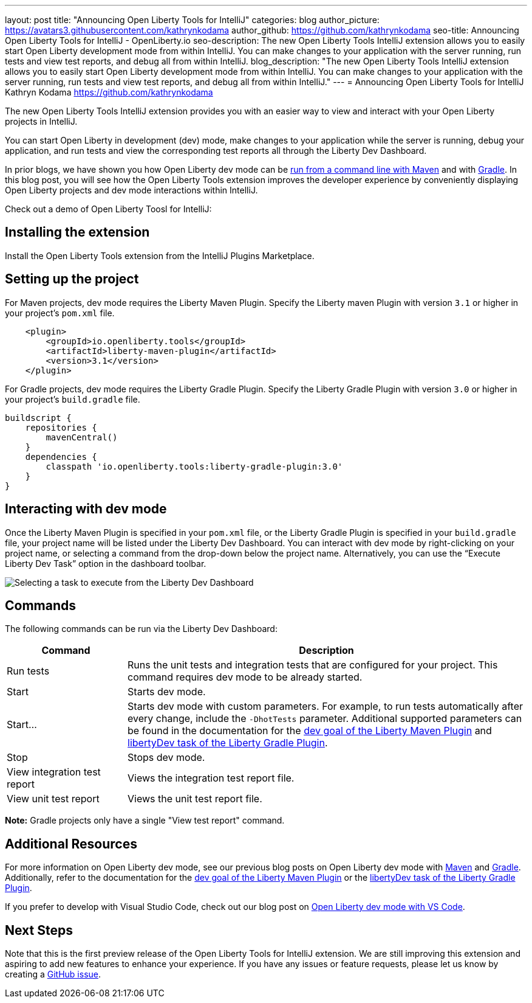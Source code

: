 ---
layout: post
title: "Announcing Open Liberty Tools for IntelliJ"
categories: blog
author_picture: https://avatars3.githubusercontent.com/kathrynkodama
author_github: https://github.com/kathrynkodama
seo-title: Announcing Open Liberty Tools for IntelliJ - OpenLiberty.io
seo-description: The new Open Liberty Tools IntelliJ extension allows you to easily start Open Liberty development mode from within IntelliJ. You can make changes to your application with the server running, run tests and view test reports, and debug all from within IntelliJ. 
blog_description: "The new Open Liberty Tools IntelliJ extension allows you to easily start Open Liberty development mode from within IntelliJ. You can make changes to your application with the server running, run tests and view test reports, and debug all from within IntelliJ."
---
= Announcing Open Liberty Tools for IntelliJ
Kathryn Kodama <https://github.com/kathrynkodama>

The new Open Liberty Tools IntelliJ extension provides you with an easier way to view and interact with your Open Liberty projects in IntelliJ.  

You can start Open Liberty in development (dev) mode, make changes to your application while the server is running, debug your application, and run tests and view the corresponding test reports all through the Liberty Dev Dashboard.

In prior blogs, we have shown you how Open Liberty dev mode can be https://openliberty.io/blog/2019/10/22/liberty-dev-mode.html[run from a command line with Maven] and with https://openliberty.io/blog/2020/03/11/gradle-dev-mode-open-liberty.html[Gradle].  In this blog post, you will see how the Open Liberty Tools extension improves the developer experience by conveniently displaying Open Liberty projects and dev mode interactions within IntelliJ.  

Check out a demo of Open Liberty Toosl for IntelliJ:

== Installing the extension

Install the Open Liberty Tools extension from the IntelliJ Plugins Marketplace.

== Setting up the project

For Maven projects, dev mode requires the Liberty Maven Plugin. Specify the Liberty maven Plugin with version `3.1` or higher in your project’s `pom.xml` file.
[source,xml]
----
    <plugin>
        <groupId>io.openliberty.tools</groupId>
        <artifactId>liberty-maven-plugin</artifactId>
        <version>3.1</version>
    </plugin>
----

For Gradle projects, dev mode requires the Liberty Gradle Plugin. Specify the Liberty Gradle Plugin with version `3.0` or higher in your project’s `build.gradle` file.
[source,groovy]
----
buildscript {
    repositories {
        mavenCentral()
    }
    dependencies {
        classpath 'io.openliberty.tools:liberty-gradle-plugin:3.0'
    }
}
----

== Interacting with dev mode

Once the Liberty Maven Plugin is specified in your `pom.xml` file, or the Liberty Gradle Plugin is specified in your `build.gradle` file, your project name will be listed under the Liberty Dev Dashboard.  You can interact with dev mode by right-clicking on your project name, or selecting a command from the drop-down below the project name.  Alternatively, you can use the “Execute Liberty Dev Task” option in the dashboard toolbar.

[.img_border_light]
image::/img/blog/olt-intellij-dashboard.gif[Selecting a task to execute from the Liberty Dev Dashboard]

== Commands

The following commands can be run via the Liberty Dev Dashboard: 

[cols="3,10",options="header"]
|=========================================================
|Command | Description
| Run tests | Runs the unit tests and integration tests that are configured for your project. This command requires dev mode to be already started.
| Start | Starts dev mode.
| Start... | Starts dev mode with custom parameters.  For example, to run tests automatically after every change, include the `-DhotTests` parameter.  Additional supported parameters can be found in the documentation for the https://github.com/OpenLiberty/ci.maven/blob/master/docs/dev.md#additional-parameters[dev goal of the Liberty Maven Plugin] and https://github.com/OpenLiberty/ci.gradle/blob/master/docs/libertyDev.md#command-line-parameters[libertyDev task of the Liberty Gradle Plugin].
| Stop | Stops dev mode.
| View integration test report | Views the integration test report file.
| View unit test report | Views the unit test report file.
|=========================================================

**Note:** Gradle projects only have a single "View test report" command.

== Additional Resources

For more information on Open Liberty dev mode, see our previous blog posts on Open Liberty dev mode with https://openliberty.io/blog/2019/10/22/liberty-dev-mode.html[Maven] and https://openliberty.io/blog/2020/03/11/gradle-dev-mode-open-liberty.html[Gradle].  Additionally, refer to the documentation for the https://github.com/OpenLiberty/ci.maven/blob/master/docs/dev.md#dev[dev goal of the Liberty Maven Plugin] or the  https://github.com/OpenLiberty/ci.gradle/blob/master/docs/libertyDev.md#libertydev-task[libertyDev task of the Liberty Gradle Plugin].

If you prefer to develop with Visual Studio Code, check out our blog post on https://openliberty.io/blog/2019/11/13/liberty-dev-mode-vscode.html[Open Liberty dev mode with VS Code].


== Next Steps

Note that this is the first preview release of the Open Liberty Tools for IntelliJ extension. We are still improving this extension and aspiring to add new features to enhance your experience.  If you have any issues or feature requests, please let us know by creating a https://github.com/OpenLiberty/open-liberty-tools-intellij/issues[GitHub issue].


// // // // // // // //
// LINKS
//
// OpenLiberty.io site links:
// link:/guides/microprofile-rest-client.html[Consuming RESTful Java microservices]
// 
// Off-site links:
//link:https://openapi-generator.tech/docs/installation#jar[Download Instructions]
//
// IMAGES
//
// Place images in ./img/blog/
// Use the syntax:
// image::/img/blog/log4j-rhocp-diagrams/current-problem.png[Logging problem diagram,width=70%,align="center"]
// // // // // // // //